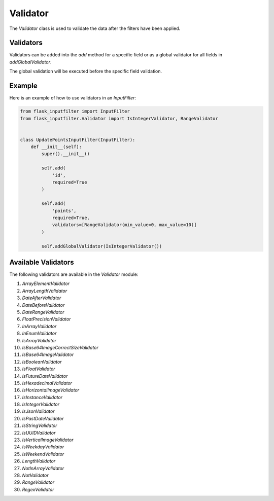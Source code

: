 Validator
=========

The `Validator` class is used to validate the data after the filters have been applied.

Validators
----------

Validators can be added into the `add` method for a specific field or as a global validator for all fields in `addGlobalValidator`.

The global validation will be executed before the specific field validation.

Example
-------

Here is an example of how to use validators in an `InputFilter`:

.. code-block:: python

    from flask_inputfilter import InputFilter
    from flask_inputfilter.Validator import IsIntegerValidator, RangeValidator


    class UpdatePointsInputFilter(InputFilter):
        def __init__(self):
            super().__init__()

            self.add(
                'id',
                required=True
            )

            self.add(
                'points',
                required=True,
                validators=[RangeValidator(min_value=0, max_value=10)]
            )

            self.addGlobalValidator(IsIntegerValidator())

Available Validators
--------------------

The following validators are available in the `Validator` module:

1. `ArrayElementValidator`
2. `ArrayLengthValidator`
3. `DateAfterValidator`
4. `DateBeforeValidator`
5. `DateRangeValidator`
6. `FloatPrecisionValidator`
7. `InArrayValidator`
8. `InEnumValidator`
9. `IsArrayValidator`
10. `IsBase64ImageCorrectSizeValidator`
11. `IsBase64ImageValidator`
12. `IsBooleanValidator`
13. `IsFloatValidator`
14. `IsFutureDateValidator`
15. `IsHexadecimalValidator`
16. `IsHorizontalImageValidator`
17. `IsInstanceValidator`
18. `IsIntegerValidator`
19. `IsJsonValidator`
20. `IsPastDateValidator`
21. `IsStringValidator`
22. `IsUUIDValidator`
23. `IsVerticalImageValidator`
24. `IsWeekdayValidator`
25. `IsWeekendValidator`
26. `LengthValidator`
27. `NotInArrayValidator`
28. `NotValidator`
29. `RangeValidator`
30. `RegexValidator`
